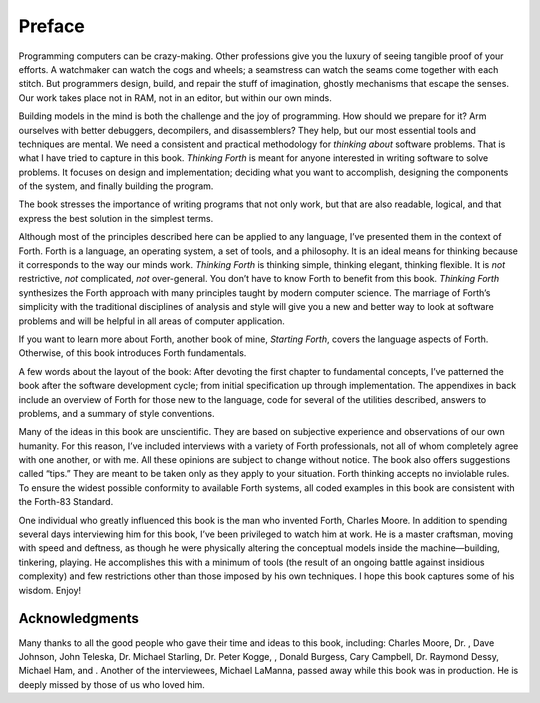 


*******
Preface
*******


Programming computers can be crazy-making. Other professions give you
the luxury of seeing tangible proof of your efforts. A watchmaker can
watch the cogs and wheels; a seamstress can watch the seams come
together with each stitch. But programmers design, build, and repair the
stuff of imagination, ghostly mechanisms that escape the senses. Our
work takes place not in RAM, not in an editor, but within our own minds.

Building models in the mind is both the challenge and the joy of
programming. How should we prepare for it? Arm ourselves with better
debuggers, decompilers, and disassemblers? They help, but our most
essential tools and techniques are mental. We need a consistent and
practical methodology for *thinking about* software problems. That is
what I have tried to capture in this book. *Thinking Forth* is meant for
anyone interested in writing software to solve problems. It focuses on
design and implementation; deciding what you want to accomplish,
designing the components of the system, and finally building the
program.

The book stresses the importance of writing programs that not only work,
but that are also readable, logical, and that express the best solution
in the simplest terms.

Although most of the principles described here can be applied to any
language, I’ve presented them in the context of Forth. Forth is a
language, an operating system, a set of tools, and a philosophy. It is
an ideal means for thinking because it corresponds to the way our minds
work. *Thinking Forth* is thinking simple, thinking elegant, thinking
flexible. It is *not* restrictive, *not* complicated, *not*
over-general. You don’t have to know Forth to benefit from this book.
*Thinking Forth* synthesizes the Forth approach with many principles
taught by modern computer science. The marriage of Forth’s simplicity
with the traditional disciplines of analysis and style will give you a
new and better way to look at software problems and will be helpful in
all areas of computer application.

If you want to learn more about Forth, another book of mine, *Starting
Forth*, covers the language aspects of Forth. Otherwise, of this book
introduces Forth fundamentals.

A few words about the layout of the book: After devoting the first
chapter to fundamental concepts, I’ve patterned the book after the
software development cycle; from initial specification up through
implementation. The appendixes in back include an overview of Forth for
those new to the language, code for several of the utilities described,
answers to problems, and a summary of style conventions.

Many of the ideas in this book are unscientific. They are based on
subjective experience and observations of our own humanity. For this
reason, I’ve included interviews with a variety of Forth professionals,
not all of whom completely agree with one another, or with me. All these
opinions are subject to change without notice. The book also offers
suggestions called “tips.” They are meant to be taken only as they apply
to your situation. Forth thinking accepts no inviolable rules. To ensure
the widest possible conformity to available Forth systems, all coded
examples in this book are consistent with the Forth-83 Standard.

One individual who greatly influenced this book is the man who invented
Forth, Charles Moore. In addition to spending several days interviewing
him for this book, I’ve been privileged to watch him at work. He is a
master craftsman, moving with speed and deftness, as though he were
physically altering the conceptual models inside the machine—building,
tinkering, playing. He accomplishes this with a minimum of tools (the
result of an ongoing battle against insidious complexity) and few
restrictions other than those imposed by his own techniques. I hope this
book captures some of his wisdom. Enjoy!

Acknowledgments
~~~~~~~~~~~~~~~

Many thanks to all the good people who gave their time and ideas to this
book, including: Charles Moore, Dr. , Dave Johnson, John Teleska, Dr.
Michael Starling, Dr. Peter Kogge, , Donald Burgess, Cary Campbell, Dr.
Raymond Dessy, Michael Ham, and . Another of the interviewees, Michael
LaManna, passed away while this book was in production. He is deeply
missed by those of us who loved him.
